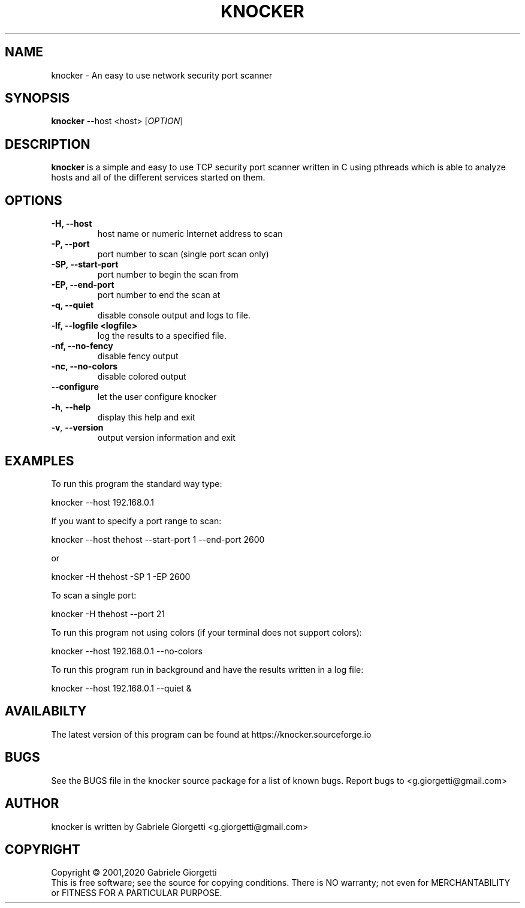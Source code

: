 .\" knocker man page
.\" Process this file with: groff -man -Tascii
.\" man page originally written by  Gabriele Giorgetti <g.giorgetti@gmail.com>
.TH KNOCKER 1 "DECEMBER , 2020"
.SH NAME
knocker \- An easy to use network security port scanner
.SH SYNOPSIS
.B \fBknocker\fR --host <host>
[\fIOPTION\fR]
.SH DESCRIPTION
.B knocker 
is a simple and easy to use TCP security port scanner written in C using pthreads
which is able to analyze hosts and all of the different services started on
them.
.SH OPTIONS
.TP
\fB\-H\fr, \fB\-\-host\fR
host name or numeric Internet address to scan
.TP
\fB\-P\fr, \fB\-\-port\fR
port number to scan (single port scan only)
.TP
\fB\-SP\fr, \fB\-\-start-port\fR
port number to begin the scan from 
.TP
\fB\-EP\fr, \fB\-\-end-port\fR
port number to end the scan at
.TP
\fB\-q\fr, \fB\-\-quiet\fR
disable console output and logs to file.
.TP
\fB\-lf\fr, \fB\-\-logfile <logfile>\fR
log the results to a specified file.
.TP
\fB\-nf\fr, \fB\-\-no-fency\fR
disable fency output
.TP
\fB\-nc\fr, \fB\-\-no-colors\fR
disable colored output
.TP
\fB\-\-configure\fR
let the user configure knocker
.TP
\fB\-h\fR, \fB\-\-help\fR
display this help and exit
.TP
\fB\-v\fR, \fB\-\-version\fR
output version information and exit
.SH EXAMPLES
.LP
To run this program the standard way type:
.LP
knocker --host 192.168.0.1
.LP
If you want to specify a port range to scan:
.LP
knocker --host thehost  --start-port 1 --end-port 2600
.LP
or
.LP
knocker -H thehost  -SP 1 -EP 2600
.LP
To scan a single port:
.LP
knocker -H thehost --port 21
.LP
To run this program not using colors (if your terminal does not support colors):
.LP
knocker --host 192.168.0.1 --no-colors
.LP
To run this program run in background and have the results written in a log file:
.LP
knocker --host 192.168.0.1 --quiet &
.LP
.LP
.SH AVAILABILTY   
The latest version of this program can be found at
https://knocker.sourceforge.io
.SH BUGS
See the BUGS file in the knocker source package for a list of known bugs.
Report bugs to <g.giorgetti@gmail.com>
.SH AUTHOR
knocker is written by Gabriele Giorgetti <g.giorgetti@gmail.com>
.SH COPYRIGHT
Copyright \(co 2001,2020 Gabriele Giorgetti
.br
This is free software; see the source for copying conditions.  There is NO
warranty; not even for MERCHANTABILITY or FITNESS FOR A PARTICULAR PURPOSE.
